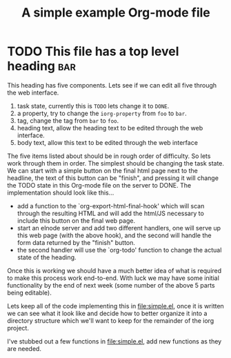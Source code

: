 #+Title: A simple example Org-mode file

* TODO This file has a top level heading                                :bar:
  :PROPERTIES:
  :iorg-property: foo
  :END:

This heading has five components.  Lets see if we can edit all five
through the web interface.
1. task state, currently this is =TODO= lets change it to =DONE=.
2. a property, try to change the =iorg-property= from =foo= to =bar=.
3. tag, change the tag from =bar= to =foo=.
4. heading text, allow the heading text to be edited through the web interface.
5. body text, allow this text to be edited through the web interface

The five items listed about should be in rough order of difficulty.
So lets work through them in order.  The simplest should be changing
the task state.  We can start with a simple button on the final html
page next to the headline, the text of this button can be "finish",
and pressing it will change the TODO state in this Org-mode file on
the server to DONE.  The implementation should look like this...
- add a function to the `org-export-html-final-hook' which will scan
  through the resulting HTML and will add the html/JS necessary to
  include this button on the final web page.
- start an elnode server and add two different handlers, one will
  serve up this web page (with the above hook), and the second will
  handle the form data returned by the "finish" button.
- the second handler will use the `org-todo' function to change the
  actual state of the heading.

Once this is working we should have a much better idea of what is
required to make this process work end-to-end.  With luck we may have
some initial functionality by the end of next week (some number of the
above 5 parts being editable).

Lets keep all of the code implementing this in file:simple.el, once it
is written we can see what it look like and decide how to better
organize it into a directory structure which we'll want to keep for
the remainder of the iorg project.

I've stubbed out a few functions in file:simple.el, add new functions
as they are needed.
